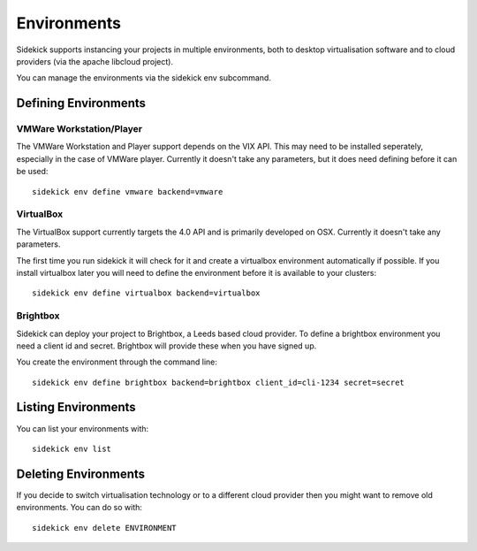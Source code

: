 ============
Environments
============

Sidekick supports instancing your projects in multiple environments, both to desktop virtualisation software and to cloud providers (via the apache libcloud project).

You can manage the environments via the sidekick env subcommand.

Defining Environments
=====================

VMWare Workstation/Player
-------------------------

The VMWare Workstation and Player support depends on the VIX API. This may need to be installed seperately, especially in the case of VMWare player. Currently it doesn't take any parameters, but it does need defining before it can be used::

    sidekick env define vmware backend=vmware


VirtualBox
----------

The VirtualBox support currently targets the 4.0 API and is primarily developed on OSX. Currently it doesn't take any parameters.

The first time you run sidekick it will check for it and create a virtualbox environment automatically if possible. If you install
virtualbox later you will need to define the environment before it is available to your clusters::

    sidekick env define virtualbox backend=virtualbox


Brightbox
---------

Sidekick can deploy your project to Brightbox, a Leeds based cloud provider. To define a brightbox environment you need a client id and secret. Brightbox will provide these when you have signed up.

You create the environment through the command line::

    sidekick env define brightbox backend=brightbox client_id=cli-1234 secret=secret


Listing Environments
====================

You can list your environments with::

    sidekick env list

Deleting Environments
=====================

If you decide to switch virtualisation technology or to a different cloud provider then you might want to remove old environments. You can do so with::

    sidekick env delete ENVIRONMENT


